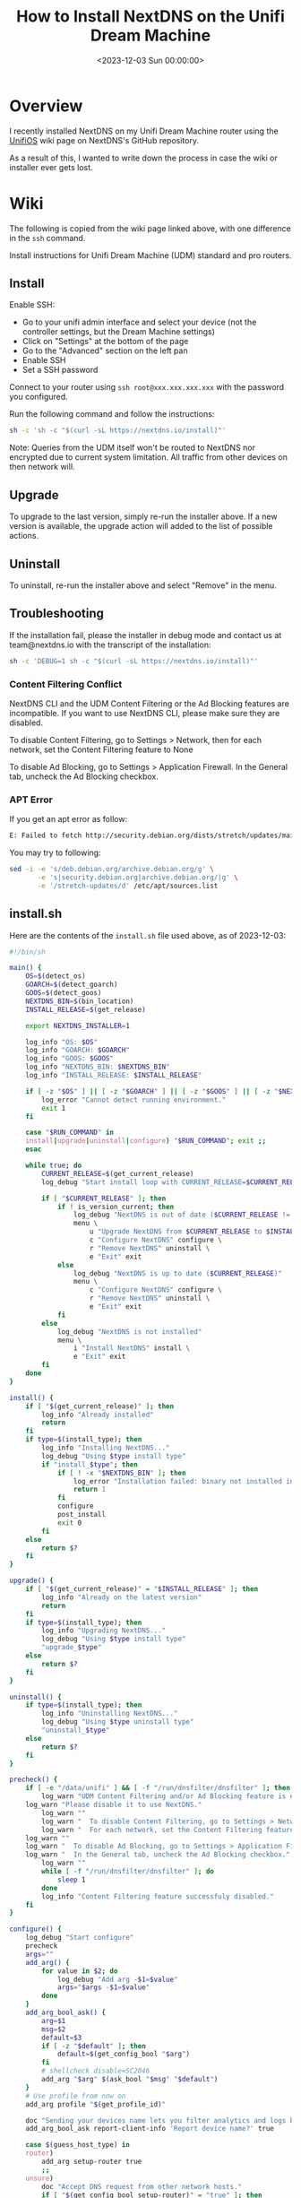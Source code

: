 #+date: <2023-12-03 Sun 00:00:00>
#+title: How to Install NextDNS on the Unifi Dream Machine
#+description: 
#+slug: unifi-nextdns

* Overview

I recently installed NextDNS on my Unifi Dream Machine router using the
[[https://github.com/nextdns/nextdns/wiki/UnifiOS][UnifiOS]] wiki page
on NextDNS's GitHub repository.

As a result of this, I wanted to write down the process in case the wiki
or installer ever gets lost.

* Wiki

The following is copied from the wiki page linked above, with one
difference in the =ssh= command.

Install instructions for Unifi Dream Machine (UDM) standard and pro
routers.

** Install

Enable SSH:

- Go to your unifi admin interface and select your device (not the
  controller settings, but the Dream Machine settings)
- Click on "Settings" at the bottom of the page
- Go to the "Advanced" section on the left pan
- Enable SSH
- Set a SSH password

Connect to your router using =ssh root@xxx.xxx.xxx.xxx= with the
password you configured.

Run the following command and follow the instructions:

#+begin_src sh
sh -c 'sh -c "$(curl -sL https://nextdns.io/install)"'
#+end_src

Note: Queries from the UDM itself won't be routed to NextDNS nor
encrypted due to current system limitation. All traffic from other
devices on then network will.

** Upgrade

To upgrade to the last version, simply re-run the installer above. If a
new version is available, the upgrade action will added to the list of
possible actions.

** Uninstall

To uninstall, re-run the installer above and select "Remove" in the
menu.

** Troubleshooting

If the installation fail, please the installer in debug mode and contact
us at team@nextdns.io with the transcript of the installation:

#+begin_src sh
sh -c 'DEBUG=1 sh -c "$(curl -sL https://nextdns.io/install)"'
#+end_src

*** Content Filtering Conflict

NextDNS CLI and the UDM Content Filtering or the Ad Blocking features
are incompatible. If you want to use NextDNS CLI, please make sure they
are disabled.

To disable Content Filtering, go to Settings > Network, then for each
network, set the Content Filtering feature to None

To disable Ad Blocking, go to Settings > Application Firewall. In the
General tab, uncheck the Ad Blocking checkbox.

*** APT Error

If you get an apt error as follow:

#+begin_src sh
E: Failed to fetch http://security.debian.org/dists/stretch/updates/main/binary-arm64/Packages  404  Not Found [IP: 151.101.70.132 80]
#+end_src

You may try to following:

#+begin_src sh
sed -i -e 's/deb.debian.org/archive.debian.org/g' \
       -e 's|security.debian.org|archive.debian.org/|g' \
       -e '/stretch-updates/d' /etc/apt/sources.list
#+end_src

** install.sh

Here are the contents of the =install.sh= file used above, as of
2023-12-03:

#+begin_src sh
#!/bin/sh

main() {
    OS=$(detect_os)
    GOARCH=$(detect_goarch)
    GOOS=$(detect_goos)
    NEXTDNS_BIN=$(bin_location)
    INSTALL_RELEASE=$(get_release)

    export NEXTDNS_INSTALLER=1

    log_info "OS: $OS"
    log_info "GOARCH: $GOARCH"
    log_info "GOOS: $GOOS"
    log_info "NEXTDNS_BIN: $NEXTDNS_BIN"
    log_info "INSTALL_RELEASE: $INSTALL_RELEASE"

    if [ -z "$OS" ] || [ -z "$GOARCH" ] || [ -z "$GOOS" ] || [ -z "$NEXTDNS_BIN" ] || [ -z "$INSTALL_RELEASE" ]; then
        log_error "Cannot detect running environment."
        exit 1
    fi

    case "$RUN_COMMAND" in
    install|upgrade|uninstall|configure) "$RUN_COMMAND"; exit ;;
    esac

    while true; do
        CURRENT_RELEASE=$(get_current_release)
        log_debug "Start install loop with CURRENT_RELEASE=$CURRENT_RELEASE"

        if [ "$CURRENT_RELEASE" ]; then
            if ! is_version_current; then
                log_debug "NextDNS is out of date ($CURRENT_RELEASE != $INSTALL_RELEASE)"
                menu \
                    u "Upgrade NextDNS from $CURRENT_RELEASE to $INSTALL_RELEASE" upgrade \
                    c "Configure NextDNS" configure \
                    r "Remove NextDNS" uninstall \
                    e "Exit" exit
            else
                log_debug "NextDNS is up to date ($CURRENT_RELEASE)"
                menu \
                    c "Configure NextDNS" configure \
                    r "Remove NextDNS" uninstall \
                    e "Exit" exit
            fi
        else
            log_debug "NextDNS is not installed"
            menu \
                i "Install NextDNS" install \
                e "Exit" exit
        fi
    done
}

install() {
    if [ "$(get_current_release)" ]; then
        log_info "Already installed"
        return
    fi
    if type=$(install_type); then
        log_info "Installing NextDNS..."
        log_debug "Using $type install type"
        if "install_$type"; then
            if [ ! -x "$NEXTDNS_BIN" ]; then
                log_error "Installation failed: binary not installed in $NEXTDNS_BIN"
                return 1
            fi
            configure
            post_install
            exit 0
        fi
    else
        return $?
    fi
}

upgrade() {
    if [ "$(get_current_release)" = "$INSTALL_RELEASE" ]; then
        log_info "Already on the latest version"
        return
    fi
    if type=$(install_type); then
        log_info "Upgrading NextDNS..."
        log_debug "Using $type install type"
        "upgrade_$type"
    else
        return $?
    fi
}

uninstall() {
    if type=$(install_type); then
        log_info "Uninstalling NextDNS..."
        log_debug "Using $type uninstall type"
        "uninstall_$type"
    else
        return $?
    fi
}

precheck() {
    if [ -e "/data/unifi" ] && [ -f "/run/dnsfilter/dnsfilter" ]; then
        log_warn "UDM Content Filtering and/or Ad Blocking feature is enabled."
    log_warn "Please disable it to use NextDNS."
        log_warn ""
        log_warn "  To disable Content Filtering, go to Settings > Network."
        log_warn "  For each network, set the Content Filtering feature to None."
    log_warn ""
    log_warn "  To disable Ad Blocking, go to Settings > Application Firewall"
    log_warn "  In the General tab, uncheck the Ad Blocking checkbox."
        log_warn ""
        while [ -f "/run/dnsfilter/dnsfilter" ]; do
            sleep 1
        done
        log_info "Content Filtering feature successfuly disabled."
    fi
}

configure() {
    log_debug "Start configure"
    precheck
    args=""
    add_arg() {
        for value in $2; do
            log_debug "Add arg -$1=$value"
            args="$args -$1=$value"
        done
    }
    add_arg_bool_ask() {
        arg=$1
        msg=$2
        default=$3
        if [ -z "$default" ]; then
            default=$(get_config_bool "$arg")
        fi
        # shellcheck disable=SC2046
        add_arg "$arg" $(ask_bool "$msg" "$default")
    }
    # Use profile from now on
    add_arg profile "$(get_profile_id)"

    doc "Sending your devices name lets you filter analytics and logs by device."
    add_arg_bool_ask report-client-info 'Report device name?' true

    case $(guess_host_type) in
    router)
        add_arg setup-router true
        ;;
    unsure)
        doc "Accept DNS request from other network hosts."
        if [ "$(get_config_bool setup-router)" = "true" ]; then
            router_default=true
        fi
        if [ "$(ask_bool 'Setup as a router?' $router_default)" = "true" ]; then
            add_arg setup-router true
        fi
        ;;
    esac

    doc "Make NextDNS CLI cache responses. This improves latency and reduces the amount"
    doc "of queries sent to NextDNS."
    if [ "$(guess_host_type)" = "router" ]; then
        doc "Note that enabling this feature will disable dnsmasq for DNS to avoid double"
        doc "caching."
    fi
    if [ "$(get_config cache-size)" != "0" ]; then
        cache_default=true
    fi
    if [ "$(ask_bool 'Enable caching?' $cache_default)" = "true" ]; then
        add_arg cache-size "10MB"

        doc "Instant refresh will force low TTL on responses sent to clients so they rely"
        doc "on CLI DNS cache. This will allow changes on your NextDNS config to be applied"
        doc "on your LAN hosts without having to wait for their cache to expire."
        if [ "$(get_config max-ttl)" = "5s" ]; then
            instant_refresh_default=true
        fi
        if [ "$(ask_bool 'Enable instant refresh?' $instant_refresh_default)" = "true" ]; then
            add_arg max-ttl "5s"
        fi
    fi

    if [ "$(guess_host_type)" != "router" ]; then
        doc "Changes DNS settings of the host automatically when NextDNS is started."
        doc "If you say no here, you will have to manually configure DNS to 127.0.0.1."
        add_arg_bool_ask auto-activate 'Automatically setup local host DNS?' true
    fi
    # shellcheck disable=SC2086
    asroot "$NEXTDNS_BIN" install $args
}

post_install() {
    println
    println "Congratulations! NextDNS is now installed."
    println
    println "To upgrade/uninstall, run this command again and select the appropriate option."
    println
    println "You can use the NextDNS command to control the daemon."
    println "Here are a few important commands to know:"
    println
    println "# Start, stop, restart the daemon:"
    println "nextdns start"
    println "nextdns stop"
    println "nextdns restart"
    println
    println "# Configure the local host to point to NextDNS or not:"
    println "nextdns activate"
    println "nextdns deactivate"
    println
    println "# Explore daemon logs:"
    println "nextdns log"
    println
    println "# For more commands, use:"
    println "nextdns help"
    println
}

install_bin() {
    bin_path=$NEXTDNS_BIN
    if [ "$1" ]; then
        bin_path=$1
    fi
    log_debug "Installing $INSTALL_RELEASE binary for $GOOS/$GOARCH to $bin_path"
    case "$INSTALL_RELEASE" in
    ,*/*)
        # Snapshot
        branch=${INSTALL_RELEASE%/*}
        hash=${INSTALL_RELEASE#*/}
        url="https://snapshot.nextdns.io/${branch}/nextdns-${hash}_${GOOS}_${GOARCH}.tar.gz"
        ;;
    ,*)
        url="https://github.com/nextdns/nextdns/releases/download/v${INSTALL_RELEASE}/nextdns_${INSTALL_RELEASE}_${GOOS}_${GOARCH}.tar.gz"
        ;;
    esac
    log_debug "Downloading $url"
    asroot mkdir -p "$(dirname "$bin_path")" &&
        curl -sL "$url" | asroot sh -c "tar Ozxf - nextdns > "$bin_path"" &&
        asroot chmod 755 "$bin_path"
}

upgrade_bin() {
    tmp=$NEXTDNS_BIN.tmp
    if install_bin "$tmp"; then
        asroot "$NEXTDNS_BIN" uninstall
        asroot mv "$tmp" "$NEXTDNS_BIN"
        asroot "$NEXTDNS_BIN" install
    fi
    log_debug "Removing spurious temporary install file"
    asroot rm -rf "$tmp"
}

uninstall_bin() {
    asroot "$NEXTDNS_BIN" uninstall
    asroot rm -f "$NEXTDNS_BIN"
}

install_rpm() {
    asroot curl -Ls https://repo.nextdns.io/nextdns.repo -o /etc/yum.repos.d/nextdns.repo &&
        asroot yum install -y nextdns
}

upgrade_rpm() {
    asroot yum update -y nextdns
}

uninstall_rpm() {
    asroot yum remove -y nextdns
}

install_zypper() {
    if asroot zypper repos | grep -q nextdns >/dev/null; then
        echo "Repository nextdns already exists. Skipping adding repository..."
    else
        asroot zypper ar -f -r https://repo.nextdns.io/nextdns.repo nextdns
    fi
    asroot zypper refresh && asroot zypper in -y nextdns
}

upgrade_zypper() {
    asroot zypper up nextdns
}

uninstall_zypper() {
    asroot zypper remove -y nextdns
    case $(ask_bool 'Do you want to remove the repository from the repositories list?' true) in
    true)
        asroot zypper removerepo nextdns
        ;;
    esac
}

install_deb() {
    if [ -f /etc/default/ubnt-dpkg-cache ]; then
        # On UnifiOS 2, make sure the package is persisted over upgrades
        sed -e '/^DPKG_CACHE_UBNT_PKGS+=" nextdns"/{:a;n;ba;q}' \
            -e '$aDPKG_CACHE_UBNT_PKGS+=" nextdns"' \
            -i /etc/default/ubnt-dpkg-cache
    fi

    install_deb_keyring &&
        asroot sh -c 'echo "deb [signed-by=/etc/apt/keyrings/nextdns.gpg] https://repo.nextdns.io/deb stable main" > /etc/apt/sources.list.d/nextdns.list' &&
        (dpkg --compare-versions $(dpkg-query --showformat='${Version}' --show apt) ge 1.1 ||
         asroot ln -s /etc/apt/keyrings/nextdns.gpg /etc/apt/trusted.gpg.d/.) &&
        (test "$OS" = "debian" && asroot apt-get -y install apt-transport-https || true) &&
        asroot apt-get update &&
        asroot apt-get install -y nextdns
}

install_deb_keyring() {
    # Fallback on curl, some debian based distrib don't have wget while debian
    # doesn't have curl by default.
    asroot mkdir -p /etc/apt/keyrings
    ( asroot wget -qO /etc/apt/keyrings/nextdns.gpg https://repo.nextdns.io/nextdns.gpg ||
      asroot curl -sfL https://repo.nextdns.io/nextdns.gpg -o /etc/apt/keyrings/nextdns.gpg ) &&
        asroot chmod 0644 /etc/apt/keyrings/nextdns.gpg
}

upgrade_deb() {
    install_deb_keyring &&
        asroot apt-get update &&
        asroot apt-get install -y nextdns
}

uninstall_deb() {
    asroot apt-get remove -y nextdns
}

install_apk() {
    repo=https://repo.nextdns.io/apk
    asroot wget -O /etc/apk/keys/nextdns.pub https://repo.nextdns.io/nextdns.pub &&
        (grep -v $repo /etc/apk/repositories; echo $repo) | asroot tee /etc/apk/repositories >/dev/null &&
        asroot apk update &&
        asroot apk add nextdns
}

upgrade_apk() {
    asroot apk update && asroot apk upgrade nextdns
}

uninstall_apk() {
    asroot apk del nextdns
}

install_arch() {
    asroot pacman -Sy yay &&
        yay -Sy nextdns
}

upgrade_arch() {
    yay -Suy nextdns
}

uninstall_arch() {
    asroot pacman -R nextdns
}

install_merlin_path() {
    # Add next to Merlin's path
    mkdir -p /tmp/opt/sbin
    ln -sf "$NEXTDNS_BIN" /tmp/opt/sbin/nextdns
}

install_merlin() {
    if install_bin; then
        install_merlin_path
    fi
}

uninstall_merlin() {
    uninstall_bin
    rm -f /tmp/opt/sbin/nextdns
}

upgrade_merlin() {
    if upgrade_bin; then
        install_merlin_path
    fi
}

install_openwrt() {
    opkg update &&
        opkg install nextdns
    rt=$?
    if [ $rt -eq 0 ]; then
        case $(ask_bool 'Install the GUI?' true) in
        true)
            opkg install luci-app-nextdns
            rt=$?
            ;;
        esac
    fi
    return $rt
}

upgrade_openwrt() {
    opkg update &&
        opkg upgrade nextdns
}

uninstall_openwrt() {
    opkg remove nextdns
}

install_ddwrt() {
    if [ "$(nvram get enable_jffs2)" = "0" ]; then
        log_error "JFFS support not enabled"
        log_info "To enabled JFFS:"
        log_info " 1. On the router web page click on Administration."
        log_info " 2. Scroll down until you see JFFS2 Support section."
        log_info " 3. Click Enable JFFS."
        log_info " 4. Click Save."
        log_info " 5. Wait couple seconds, then click Apply."
        log_info " 6. Wait again. Go back to the Enable JFFS section, and enable Clean JFFS."
        log_info " 7. Do not click Save. Click Apply instead."
        log_info " 8. Wait till you get the web-GUI back, then disable Clean JFFS again."
        log_info " 9. Click Save."
        log_info "10. Relaunch this installer."
        exit 1
    fi
    mkdir -p /jffs/nextdns &&
        openssl_get https://curl.haxx.se/ca/cacert.pem | http_body > /jffs/nextdns/ca.pem &&
        install_bin
}

upgrade_ddwrt() {
    upgrade_bin
}

uninstall_ddwrt() {
    uninstall_bin
    rm -rf /jffs/nextdns
}

install_brew() {
    silent_exec brew install nextdns/tap/nextdns
}

upgrade_brew() {
    silent_exec brew upgrade nextdns/tap/nextdns
    asroot "$NEXTDNS_BIN" install
}

uninstall_brew() {
    silent_exec brew uninstall nextdns/tap/nextdns
}

install_freebsd() {
    # TODO: port install
    install_bin
}

upgrade_freebsd() {
    # TODO: port upgrade
    upgrade_bin
}

uninstall_freebsd() {
    # TODO: port uninstall
    uninstall_bin
}

install_pfsense() {
    # TODO: port install + UI
    install_bin
}

upgrade_pfsense() {
    # TODO: port upgrade
    upgrade_bin
}

uninstall_pfsense() {
    # TODO: port uninstall
    uninstall_bin
}

install_opnsense() {
    # TODO: port install + UI
    install_bin
}

upgrade_opnsense() {
    # TODO: port upgrade
    upgrade_bin
}

uninstall_opnsense() {
    # TODO: port uninstall
    uninstall_bin
}

ubios_install_source() {
    echo "deb [signed-by=/etc/apt/keyrings/nextdns.gpg] https://repo.nextdns.io/deb stable main" > /data/nextdns.list
    podman exec unifi-os mv /data/nextdns.list /etc/apt/sources.list.d/nextdns.list
    rm -f /tmp/nextdns.list
    podman exec unifi-os apt-get install -y gnupg1 curl
    podman exec unifi-os mkdir -p /etc/apt/keyrings/
    podman exec unifi-os curl -sfL https://repo.nextdns.io/nextdns.gpg -o /etc/apt/keyrings/nextdns.gpg
    podman exec unifi-os apt-get update -o Dir::Etc::sourcelist="sources.list.d/nextdns.list" -o Dir::Etc::sourceparts="-" -o APT::Get::List-Cleanup="0"
}

install_ubios() {
    ubios_install_source
    podman exec unifi-os apt-get install -y nextdns
}

upgrade_ubios() {
    ubios_install_source
    podman exec unifi-os apt-get install --only-upgrade -y nextdns
}

uninstall_ubios() {
    podman exec unifi-os apt-get remove -y nextdns
}

install_ubios_snapshot() {
    branch=${INSTALL_RELEASE%/*}
    hash=${INSTALL_RELEASE#*/}
    url="https://snapshot.nextdns.io/${branch}/nextdns-${hash}_${GOOS}_${GOARCH}.tar.gz"
    podman exec unifi-os sh -c "curl -o- $url | tar Ozxf - nextdns > /usr/bin/nextdns; /usr/bin/nextdns install"
}

upgrade_ubios_snapshot() {
    /data/nextdns uninstall
    install_ubios_snapshot
}

install_type() {
    if [ "$FORCE_INSTALL_TYPE" ]; then
        echo "$FORCE_INSTALL_TYPE"; return 0
    fi
    case "$INSTALL_RELEASE" in
    ,*/*)
        case $OS in
        ubios)
            echo "ubios_snapshot"; return 0
            ;;
        ,*)
            # Snapshot mode always use binary install
            echo "bin"; return 0
            ;;
        esac
    esac
    case $OS in
    centos|fedora|rhel)
        echo "rpm"
        ;;
    opensuse-tumbleweed|opensuse-leap|opensuse)
        echo "zypper"
        ;;
    debian|ubuntu|elementary|raspbian|linuxmint|pop|neon|sparky|vyos|Deepin)
        echo "deb"
        ;;
    alpine)
        echo "apk"
        ;;
    arch|manjaro|steamos)
        #echo "arch" # TODO: fix AUR install
        echo "bin"
        ;;
    openwrt)
        # shellcheck disable=SC1091
        . /etc/os-release
        major=$(echo "$VERSION_ID" | cut -d. -f1)
        case $major in
            ,*[!0-9]*)
                if [ "$VERSION_ID" = "19.07.0-rc1" ]; then
                    # No opkg support before 19.07.0-rc2
                    echo "bin"
                else
                    # Likely 'snapshot' build in this case, but still > major version 19
                    echo "openwrt"
                fi
                ;;
            ,*)
                if [ "$major" -lt 19 ]; then
                    # No opkg support before 19.07.0-rc2
                    echo "bin"
                else
                    echo "openwrt"
                fi
                ;;
        esac
        ;;
    asuswrt-merlin)
        echo "merlin"
        ;;
    edgeos|synology|clear-linux-os|solus|openbsd|netbsd|overthebox)
        echo "bin"
        ;;
    ddwrt)
        echo "ddwrt"
        ;;
    darwin)
        if [ -x /usr/local/bin/brew ] || [ -x /opt/homebrew/bin/brew ]; then
            echo "brew"
        else
            log_debug "Homebrew not installed, fallback on binary install"
            echo "bin"
        fi
        ;;
    freebsd)
        echo "freebsd"
        ;;
    pfsense)
        echo "pfsense"
        ;;
    opnsense)
        echo "opnsense"
        ;;
    ubios)
        echo "ubios"
        ;;
    gentoo)
        echo "bin"
        ;;
    void)
        # TODO: pkg for xbps
        echo "bin"
        ;;
    ,*)
        log_error "Unsupported installation for $(detect_os)"
        return 1
        ;;
    esac
}

get_config() {
    "$NEXTDNS_BIN" config | grep -E "^$1 " | cut -d' ' -f 2
}

get_config_bool() {
    val=$(get_config "$1")
    case $val in
        true|false)
            echo "$val"
            ;;
    esac
    echo "$2"
}

get_profile_id() {
    log_debug "Get profile ID"
    if [ "$CONFIG_ID" ]; then
        # backward compat
        PROFILE_ID="$CONFIG_ID"
    fi
    while [ -z "$PROFILE_ID" ]; do
        default=
        prev_id=$(get_config profile)
        if [ -z "$prev_id" ]; then
            # backward compat
            prev_id=$(get_config config)
        fi
        if [ "$prev_id" ]; then
            log_debug "Previous profile ID: $prev_id"
            default=" (default=$prev_id)"
        fi
        print "NextDNS Profile ID%s: " "$default"
        read -r id
        if [ -z "$id" ]; then
            id=$prev_id
        fi
        if echo "$id" | grep -qE '^[0-9a-f]{6}$'; then
            PROFILE_ID=$id
            break
        else
            log_error "Invalid profile ID."
            println
            println "ID format is 6 alphanumerical lowercase characters (example: 123abc)."
            println "Your ID can be found on the Setup tab of https://my.nextdns.io."
            println
        fi
    done
    echo "$PROFILE_ID"
}

log_debug() {
    if [ "$DEBUG" = "1" ]; then
        printf "\033[30;1mDEBUG: %s\033[0m\n" "$*" >&2
    fi
}

log_info() {
    printf "INFO: %s\n" "$*" >&2
}

log_warn() {
    printf "\033[33mWARN: %s\033[0m\n" "$*" >&2
}

log_error() {
    printf "\033[31mERROR: %s\033[0m\n" "$*" >&2
}

print() {
    format=$1
    if [ $# -gt 0 ]; then
        shift
    fi
    # shellcheck disable=SC2059
    printf "$format" "$@" >&2
}

println() {
    format=$1
    if [ $# -gt 0 ]; then
        shift
    fi
    # shellcheck disable=SC2059
    printf "$format\n" "$@" >&2
}

doc() {
    # shellcheck disable=SC2059
    printf "\033[30;1m%s\033[0m\n" "$*" >&2
}

menu() {
    while true; do
        n=0
        default=
        for item in "$@"; do
            case $((n%3)) in
            0)
                key=$item
                if [ -z "$default" ]; then
                    default=$key
                fi
                ;;
            1)
                echo "$key) $item"
                ;;
            esac
            n=$((n+1))
        done
        print "Choice (default=%s): " "$default"
        read -r choice
        if [ -z "$choice" ]; then
            choice=$default
        fi
        n=0
        for item in "$@"; do
            case $((n%3)) in
            0)
                key=$item
                ;;
            2)
                if [ "$key" = "$choice" ]; then
                    if ! "$item"; then
                        log_error "$item: exit $?"
                    fi
                    break 2
                fi
                ;;
            esac
            n=$((n+1))
        done
        echo "Invalid choice"
    done
}

ask_bool() {
    msg=$1
    default=$2
    case $default in
    true)
        msg="$msg [Y|n]: "
        ;;
    false)
        msg="$msg [y|N]: "
        ;;
    ,*)
        msg="$msg (y/n): "
    esac
    while true; do
        print "%s" "$msg"
        read -r answer
        if [ -z "$answer" ]; then
            answer=$default
        fi
        case $answer in
        y|Y|yes|YES|true)
            echo "true"
            return 0
            ;;
        n|N|no|NO|false)
            echo "false"
            return 0
            ;;
        ,*)
            echo "Invalid input, use yes or no"
            ;;
        esac
    done
}

detect_endiannes() {
    if ! hexdump /dev/null 2>/dev/null; then
        # Some firmwares do not contain hexdump, for those, try to detect endianness
        # differently.
        case $(cat /proc/cpuinfo) in
        ,*BCM5300*)
            # RT-AC66U does not support Merlin version over 380.70 which
            # lacks hexdump command.
            echo "le"
            ;;
        ,*)
            log_error "Cannot determine endianness"
            return 1
            ;;
        esac
        return 0
    fi
    case $(hexdump -s 5 -n 1 -e '"%x"' /bin/sh | head -c1) in
    1)
        echo "le"
        ;;
    2)
        echo ""
        ;;
    esac
}

detect_goarch() {
    if [ "$FORCE_GOARCH" ]; then
        echo "$FORCE_GOARCH"; return 0
    fi
    case $(uname -m) in
    x86_64|amd64)
        echo "amd64"
        ;;
    i386|i686)
        echo "386"
        ;;
    arm)
        # FreeBSD does not include arm version
        case "$(sysctl -b hw.model 2>/dev/null)" in
        ,*A9*)
            echo "armv7"
            ;;
        ,*)
            # Unknown version, fallback to the lowest
            echo "armv5"
            ;;
        esac
        ;;
    armv5*)
        echo "armv5"
        ;;
    armv6*|armv7*)
        if grep -q vfp /proc/cpuinfo 2>/dev/null; then
            echo "armv$(uname -m | sed -e 's/[[:alpha:]]//g')"
        else
            # Soft floating point
            echo "armv5"
        fi
        ;;
    aarch64)
        case "$(uname -o 2>/dev/null)" in
        ASUSWRT-Merlin*)
            # XXX when using arm64 build on ASUS AC66U and ACG86U, we get Go error:
            # "out of memory allocating heap arena metadata".
            echo "armv7"
            ;;
        ,*)
            echo "arm64"
            ;;
        esac
        ;;
    armv8*|arm64)
        echo "arm64"
        ;;
    mips*)
        # TODO: detect hardfloat
        echo "$(uname -m)$(detect_endiannes)_softfloat"
        ;;
    ,*)
        log_error "Unsupported GOARCH: $(uname -m)"
        return 1
        ;;
    esac
}

detect_goos() {
    if [ "$FORCE_GOOS" ]; then
        echo "$FORCE_GOOS"; return 0
    fi
    case $(uname -s) in
    Linux)
        echo "linux"
        ;;
    Darwin)
        echo "darwin"
        ;;
    FreeBSD)
        echo "freebsd"
        ;;
    NetBSD)
        echo "netbsd"
        ;;
    OpenBSD)
        echo "openbsd"
        ;;
    ,*)
        log_error "Unsupported GOOS: $(uname -s)"
        return 1
    esac
}

detect_os() {
    if [ "$FORCE_OS" ]; then
        echo "$FORCE_OS"; return 0
    fi
    case $(uname -s) in
    Linux)
        case $(uname -o) in
        GNU/Linux|Linux)
            if grep -q -e '^EdgeRouter' -e '^UniFiSecurityGateway' /etc/version 2> /dev/null; then
                echo "edgeos"; return 0
            fi
            if uname -u 2>/dev/null | grep -q '^synology'; then
                echo "synology"; return 0
            fi
            # shellcheck disable=SC1091
            dist=$(. /etc/os-release; echo "$ID")
            case $dist in
            ubios)
                if [ -z "$(command -v podman)" ]; then
                    log_error "This version of UnifiOS is not supported. Make sure you run version 1.7.0 or above."
                    return 1
                fi
                echo "$dist"; return 0
                ;;
            debian|ubuntu|elementary|raspbian|centos|fedora|rhel|arch|manjaro|openwrt|clear-linux-os|linuxmint|opensuse-tumbleweed|opensuse-leap|opensuse|solus|pop|neon|overthebox|sparky|vyos|void|alpine|Deepin|gentoo|steamos)
                echo "$dist"; return 0
                ;;
            esac
            # shellcheck disable=SC1091
            for dist in $(. /etc/os-release; echo "$ID_LIKE"); do
                case $dist in
                debian|ubuntu|rhel|fedora|openwrt)
                    log_debug "Using ID_LIKE"
                    echo "$dist"; return 0
                    ;;
                esac
            done
            ;;
        ASUSWRT-Merlin*)
            echo "asuswrt-merlin"; return 0
            ;;
        DD-WRT)
            echo "ddwrt"; return 0
        esac
        ;;
    Darwin)
        echo "darwin"; return 0
        ;;
    FreeBSD)
        if [ -f /etc/platform ]; then
            case $(cat /etc/platform) in
            pfSense)
                echo "pfsense"; return 0
                ;;
            esac
        fi
        if [ -x /usr/local/sbin/opnsense-version ]; then
            case $(/usr/local/sbin/opnsense-version -N) in
            OPNsense)
                echo "opnsense"; return 0
                ;;
            esac
        fi
        echo "freebsd"; return 0
        ;;
    NetBSD)
        echo "netbsd"; return 0
        ;;
    OpenBSD)
        echo "openbsd"; return 0
        ;;
    ,*)
    esac
    log_error "Unsupported OS: $(uname -o) $(grep ID "/etc/os-release" 2>/dev/null | xargs)"
    return 1
}

guess_host_type() {
    if [ -d /data/unifi ]; then
        # Special case when installer is run from inside the ubios podman
        echo "router"; return 0
    fi

    case $OS in
    pfsense|opnsense|openwrt|asuswrt-merlin|edgeos|ddwrt|synology|overthebox|ubios)
        echo "router"
        ;;
    darwin|steamos)
        echo "workstation"
        ;;
    ,*)
        echo "unsure"
        ;;
    esac
}

asroot() {
    # Some platform (Merlin) do not have the "id" command and $USER report a non root username with uid 0.
    if [ "$(grep '^Uid:' /proc/$$/status 2>/dev/null|cut -f2)" = "0" ] || [ "$USER" = "root" ] || [ "$(id -u 2>/dev/null)" = "0" ]; then
        "$@"
    elif [ "$(command -v sudo 2>/dev/null)" ]; then
        sudo "$@"
    else
        echo "Root required"
        su -m root -c "$*"
    fi
}

silent_exec() {
    if [ "$DEBUG" = 1 ]; then
        "$@"
    else
        if ! out=$("$@" 2>&1); then
            rt=$?
            println "\033[30;1m%s\033[0m" "$out"
            return $rt
        fi
    fi
}

bin_location() {
    case $OS in
    centos|fedora|rhel|debian|ubuntu|elementary|raspbian|arch|manjaro|clear-linux-os|linuxmint|opensuse-tumbleweed|opensuse-leap|opensuse|solus|pop|neon|sparky|vyos|void|alpine|Deepin|gentoo)
        echo "/usr/bin/nextdns"
        ;;
    openwrt|overthebox)
        echo "/usr/sbin/nextdns"
        ;;
    synology)
        echo "/usr/local/bin/nextdns"
    ;;
    darwin)
    echo "$(brew --prefix 2>/dev/null || echo /usr/local)/bin/nextdns"
        ;;
    asuswrt-merlin|ddwrt)
        echo "/jffs/nextdns/nextdns"
        ;;
    freebsd|pfsense|opnsense|netbsd|openbsd)
        echo "/usr/local/sbin/nextdns"
        ;;
    edgeos)
        echo "/config/nextdns/nextdns"
        ;;
    ubios)
        echo "/data/nextdns"
        ;;
    steamos)
        echo "$HOME/.local/bin/nextdns"
        ;;
    ,*)
        log_error "Unknown bin location for $OS"
        ;;
    esac
}

is_version_current() {
    case "$INSTALL_RELEASE" in
    ,*/*)
        # Snapshot
        hash=${INSTALL_RELEASE#*/}
        test "0.0.0-$hash" = "$CURRENT_RELEASE"
        ;;
    ,*)
        test "$INSTALL_RELEASE" = "$CURRENT_RELEASE"
        ;;
    esac
}

get_current_release() {
    if [ -x "$NEXTDNS_BIN" ]; then
        $NEXTDNS_BIN version|cut -d' ' -f 3
    fi
}

get_release() {
    if [ "$NEXTDNS_VERSION" ]; then
        echo "$NEXTDNS_VERSION"
    else
        for cmd in curl wget openssl true; do
            # command is the "right" way but may be compiled out of busybox shell
            ! command -v $cmd > /dev/null 2>&1 || break
            ! which $cmd > /dev/null 2>&1 || break
        done
        case "$cmd" in
        curl) cmd="curl -A curl -s" ;;
        wget) cmd="wget -qO- -U curl" ;;
        openssl) cmd="openssl_get" ;;
        ,*)
            log_error "Cannot retrieve latest version"
            return
            ;;
        esac
        v=$($cmd "https://api.github.com/repos/nextdns/nextdns/releases/latest" | \
            grep '"tag_name":' | esed 's/.*"([^"]+)".*/\1/' | sed -e 's/^v//')
        if [ -z "$v" ]; then
            log_error "Cannot get latest version: $out"
        fi
        echo "$v"
    fi
}

esed() {
    if (echo | sed -E '' >/dev/null 2>&1); then
        sed -E "$@"
    else
        sed -r "$@"
    fi
}

http_redirect() {
    while read -r header; do
        case $header in
            Location:*)
                echo "${header#Location: }"
                return
            ;;
        esac
        if [ "$header" = "" ]; then
            break
        fi
    done
    cat > /dev/null
    return 1
}

http_body() {
    sed -n '/^\r/,$p' | sed 1d
}

openssl_get() {
    host=${1#https://*} # https://dom.com/path -> dom.com/path
    path=/${host#*/}    # dom.com/path -> /path
    host=${host%$path}  # dom.com/path -> dom.com
    printf "GET %s HTTP/1.0\nHost: %s\nUser-Agent: curl\n\n" "$path" "$host" |
        openssl s_client -quiet -connect "$host:443" 2>/dev/null
}

umask 0022
main
#+end_src
